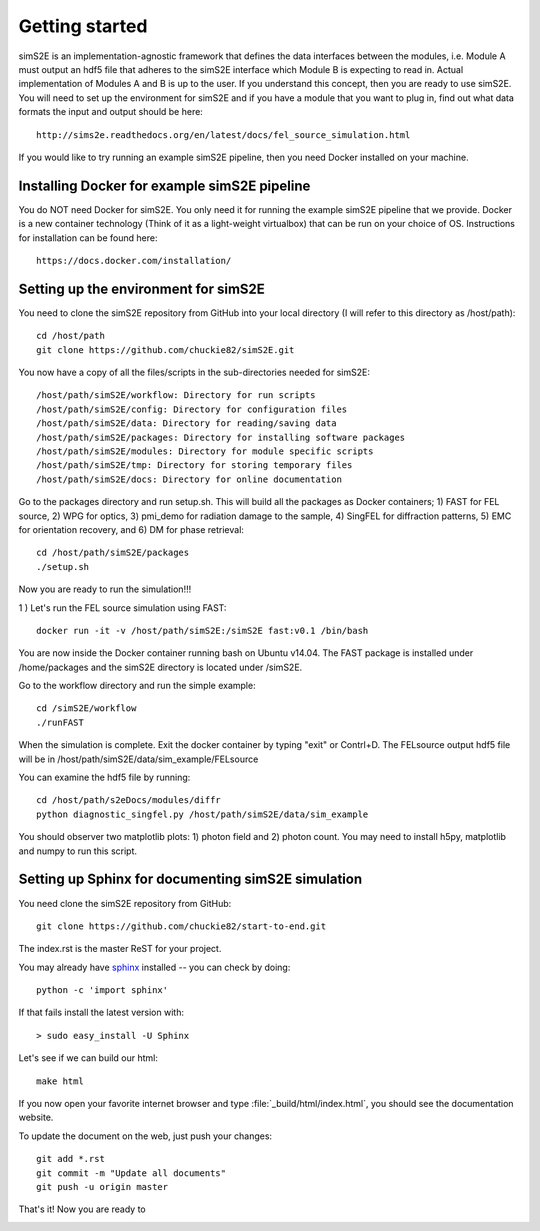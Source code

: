 .. _getting_started:


***************
Getting started
***************

.. _installing-docdir:

.. image:: _static/pmi_rsz.png
    :scale: 100 %

simS2E is an implementation-agnostic framework that defines the data interfaces between the modules, i.e. Module A must output an hdf5 file that adheres to the simS2E interface which Module B is expecting to read in. Actual implementation of Modules A and B is up to the user. If you understand this concept, then you are ready to use simS2E. You will need to set up the environment for simS2E and if you have a module that you want to plug in, find out what data formats the input and output should be here::

  http://sims2e.readthedocs.org/en/latest/docs/fel_source_simulation.html

If you would like to try running an example simS2E pipeline, then you need Docker installed on your machine.

Installing Docker for example simS2E pipeline
=============================================
You do NOT need Docker for simS2E. You only need it for running the example simS2E pipeline that we provide. Docker is a new container technology (Think of it as a light-weight virtualbox) that can be run on your choice of OS. Instructions for installation can be found here::

  https://docs.docker.com/installation/

Setting up the environment for simS2E
=====================================

You need to clone the simS2E repository from GitHub into your local directory (I will refer to this directory as /host/path)::

  cd /host/path
  git clone https://github.com/chuckie82/simS2E.git

You now have a copy of all the files/scripts in the sub-directories needed for simS2E::

  /host/path/simS2E/workflow: Directory for run scripts
  /host/path/simS2E/config: Directory for configuration files
  /host/path/simS2E/data: Directory for reading/saving data
  /host/path/simS2E/packages: Directory for installing software packages
  /host/path/simS2E/modules: Directory for module specific scripts
  /host/path/simS2E/tmp: Directory for storing temporary files
  /host/path/simS2E/docs: Directory for online documentation

Go to the packages directory and run setup.sh. This will build all the packages as Docker containers; 1) FAST for FEL source, 2) WPG for optics, 3) pmi_demo for radiation damage to the sample, 4) SingFEL for diffraction patterns, 5) EMC for orientation recovery, and 6) DM for phase retrieval::
  
  cd /host/path/simS2E/packages
  ./setup.sh

Now you are ready to run the simulation!!!

1 ) Let's run the FEL source simulation using FAST::

  docker run -it -v /host/path/simS2E:/simS2E fast:v0.1 /bin/bash

You are now inside the Docker container running bash on Ubuntu v14.04. The FAST package is installed under /home/packages and the simS2E directory is located under /simS2E.

Go to the workflow directory and run the simple example::

  cd /simS2E/workflow
  ./runFAST

When the simulation is complete. Exit the docker container by typing "exit" or Contrl+D.
The FELsource output hdf5 file will be in /host/path/simS2E/data/sim_example/FELsource



You can examine the hdf5 file by running::

  cd /host/path/s2eDocs/modules/diffr
  python diagnostic_singfel.py /host/path/simS2E/data/sim_example

You should observer two matplotlib plots: 1) photon field and 2) photon count. You may need to install h5py, matplotlib and numpy to run this script.

Setting up Sphinx for documenting simS2E simulation
=================================================================

You need clone the simS2E repository from GitHub::

  git clone https://github.com/chuckie82/start-to-end.git

The index.rst is the master ReST for your project.

You may already have `sphinx <http://sphinx.pocoo.org/>`_
installed -- you can check by doing::

  python -c 'import sphinx'

If that fails install the latest version with::

  > sudo easy_install -U Sphinx

Let's see if we can build our html::

  make html

If you now open your favorite internet browser and type :file:`_build/html/index.html`, you
should see the documentation website.

To update the document on the web, just push your changes::

   git add *.rst
   git commit -m "Update all documents"
   git push -u origin master

That's it! Now you are ready to 

.. image:: _static/undulator_rsz.png
    :scale: 100 %




